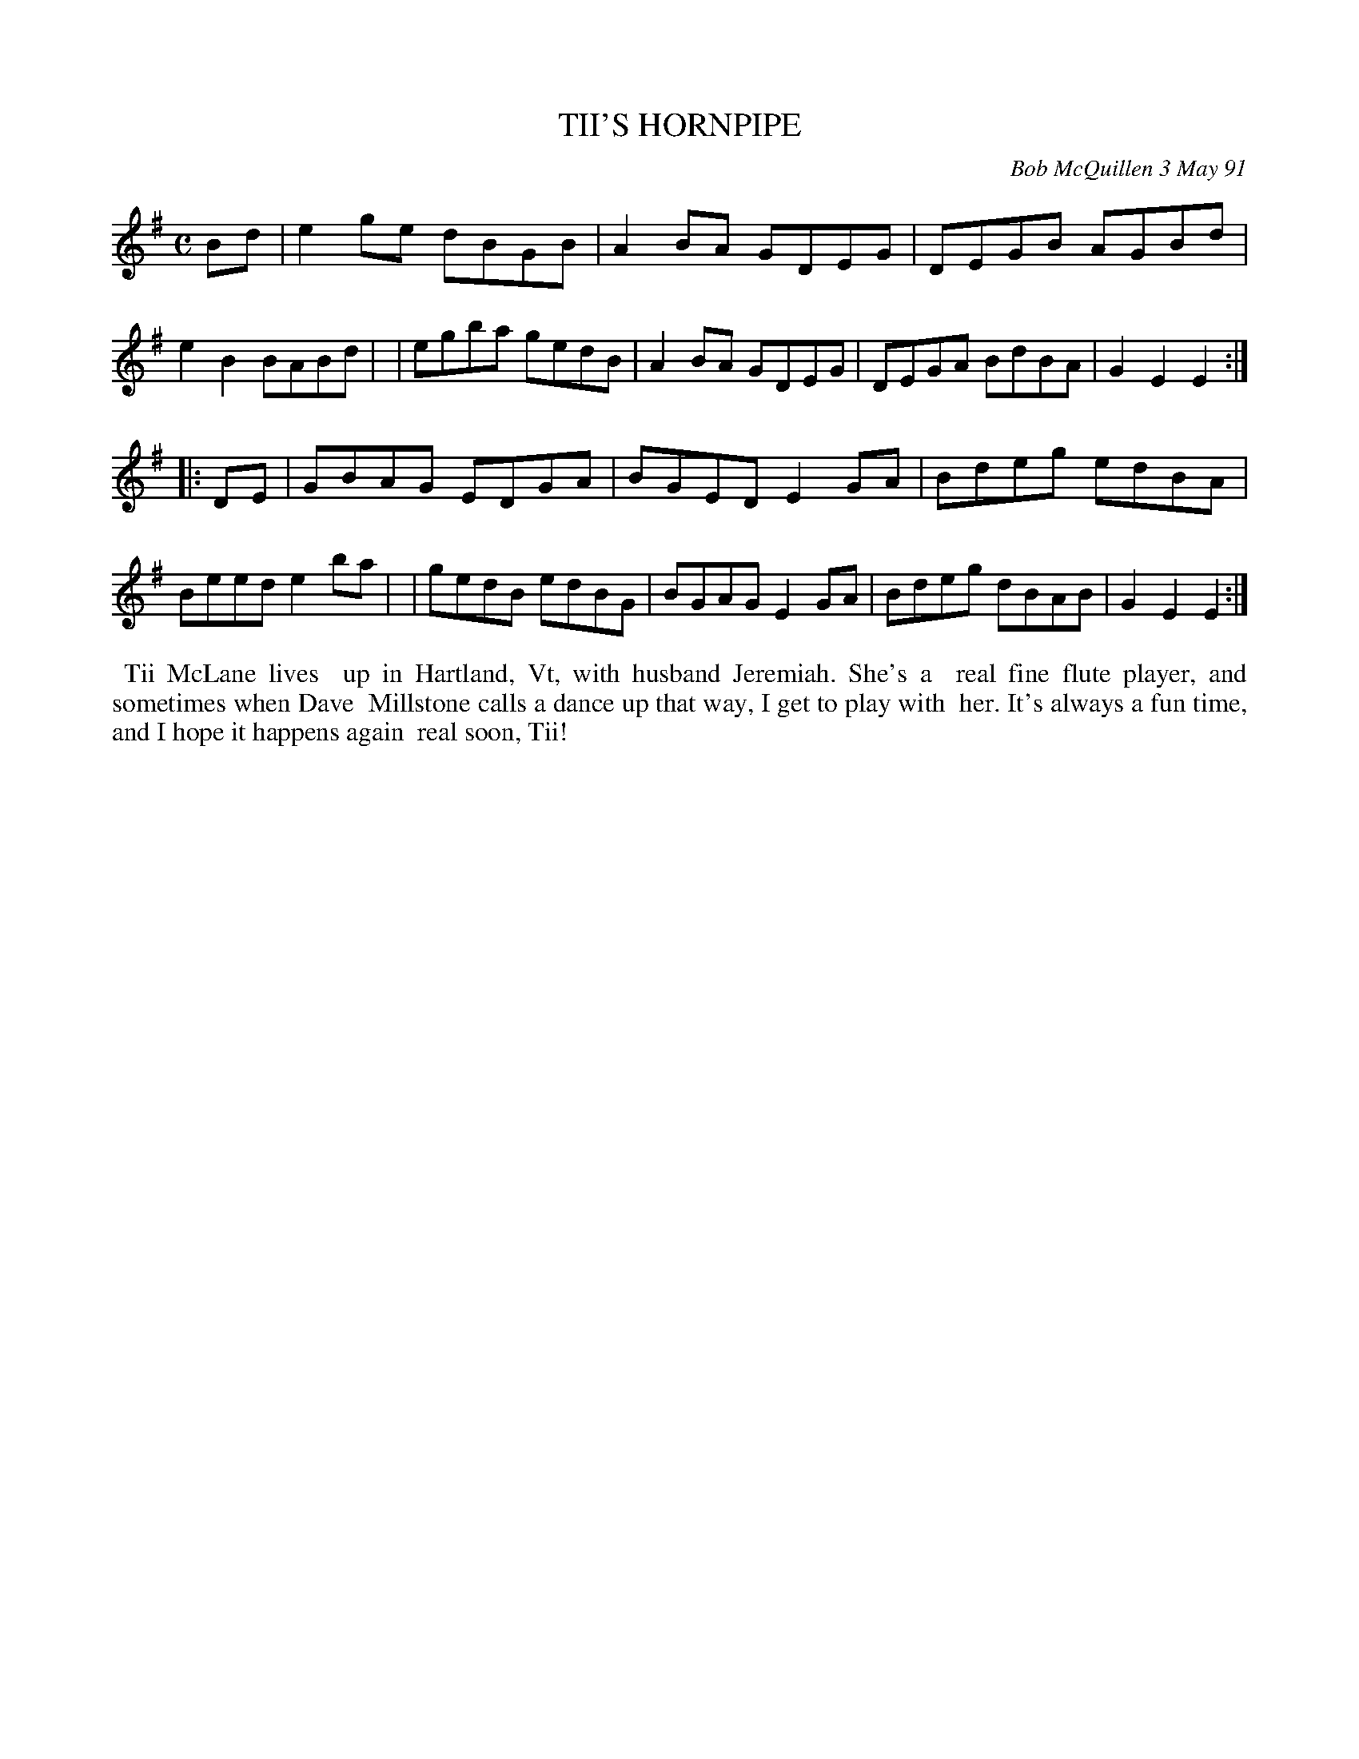 X: 08113
T: TII'S HORNPIPE
C: Bob McQuillen 3 May 91
B: Bob's Note Book 8 #113
%R: hornpipe, reel
Z: 2021 John Chambers <jc:trillian.mit.edu>
M: C
L: 1/8
K: Em
Bd \
| e2ge dBGB | A2BA GDEG | DEGB AGBd | e2B2 BABd |\
| egba gedB | A2BA GDEG | DEGA BdBA | G2E2 E2 :|
|: DE \
| GBAG EDGA | BGED E2GA | Bdeg edBA | Beed e2ba |\
| gedB edBG | BGAG E2GA | Bdeg dBAB | G2E2 E2 :|
%%begintext align
%% Tii McLane lives
%% up in Hartland, Vt, with husband Jeremiah. She's a
%% real fine flute player, and sometimes when Dave
%% Millstone calls a dance up that way, I get to play with
%% her. It's always a fun time, and I hope it happens again
%% real soon, Tii!
%%endtext
